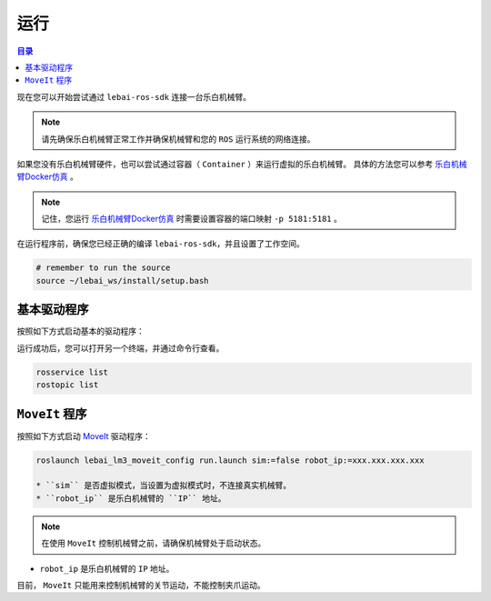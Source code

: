 .. _melodic_execution:

运行
============

.. contents:: 目录
   :depth: 2
   :local:

现在您可以开始尝试通过 ``lebai-ros-sdk`` 连接一台乐白机械臂。

.. note::

  请先确保乐白机械臂正常工作并确保机械臂和您的 ``ROS`` 运行系统的网络连接。

如果您没有乐白机械臂硬件，也可以尝试通过容器（ ``Container`` ）来运行虚拟的乐白机械臂。
具体的方法您可以参考 `乐白机械臂Docker仿真 <https://help.lebai.ltd/dev/docker.html>`_ 。

.. note::

  记住，您运行 `乐白机械臂Docker仿真 <https://help.lebai.ltd/dev/docker.html>`_ 时需要设置容器的端口映射 ``-p 5181:5181`` 。

在运行程序前，确保您已经正确的编译 ``lebai-ros-sdk``，并且设置了工作空间。

.. code-block:: bash

  # remember to run the source  
  source ~/lebai_ws/install/setup.bash

基本驱动程序
----------------------

按照如下方式启动基本的驱动程序：

.. tabs::
  
  .. group-tab:: 无界面

    .. code-block:: bash

      roslaunch lebai_lm3_support robot_interface_lm3.launch robot_ip:=xxx.xxx.xxx.xxx has_gripper:=0

    * ``robot_ip`` 是乐白机械臂的 ``IP`` 地址。
    * ``has_gripper`` 是机械臂末端是否有乐白夹爪。有夹爪设置为 ``1``，没有夹爪设置为 ``0``。


  .. group-tab:: 有界面

    .. code-block:: bash

      roslaunch lebai_lm3_support robot_interface_lm3_with_visual.launch robot_ip:=xxx.xxx.xxx.xxx has_gripper:=0

    * ``robot_ip`` 是乐白机械臂的 ``IP`` 地址。
    * ``has_gripper`` 是机械臂末端是否有乐白夹爪。有夹爪设置为 ``1``，没有夹爪设置为 ``0``。

运行成功后，您可以打开另一个终端，并通过命令行查看。

.. code-block:: bash

  rosservice list
  rostopic list

``MoveIt`` 程序
----------------------

按照如下方式启动 `MoveIt <https://moveit.ros.org/>`_ 驱动程序：

.. code-block:: bash
  
  roslaunch lebai_lm3_moveit_config run.launch sim:=false robot_ip:=xxx.xxx.xxx.xxx
  
  * ``sim`` 是否虚拟模式，当设置为虚拟模式时，不连接真实机械臂。
  * ``robot_ip`` 是乐白机械臂的 ``IP`` 地址。

.. note::
  在使用 ``MoveIt`` 控制机械臂之前，请确保机械臂处于启动状态。

* ``robot_ip`` 是乐白机械臂的 ``IP`` 地址。

目前， ``MoveIt`` 只能用来控制机械臂的关节运动，不能控制夹爪运动。

